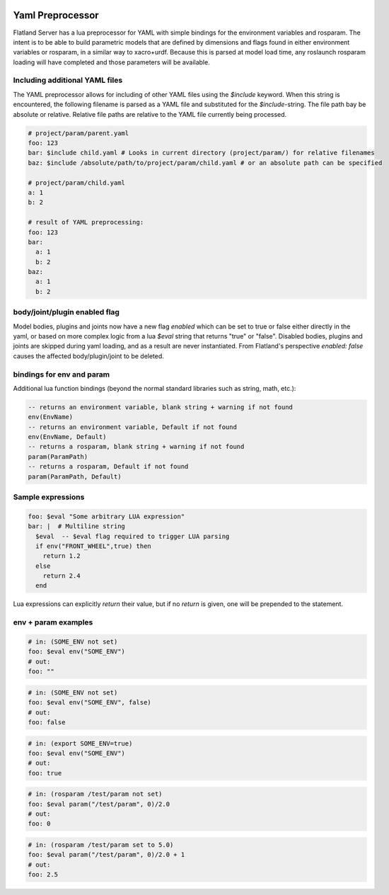 .. image:: ../_static/flatland_logo2.png
    :width: 250px
    :align: right
    :target: ../_static/flatland_logo2.png

Yaml Preprocessor
==============================

Flatland Server has a lua preprocessor for YAML with simple bindings for the environment variables and rosparam.
The intent is to be able to build parametric models that are defined by dimensions and flags found in either environment variables or rosparam, in a similar way to xacro+urdf. Because this is parsed at model load time, any roslaunch rosparam loading will have completed and those parameters will be available.

Including additional YAML files
-------------------------------
The YAML preprocessor allows for including of other YAML files using the `$include` keyword. When this string is encountered, the following filename is parsed as a YAML file and substituted for the `$include`-string. The file path bay be absolute or relative. Relative file paths are relative to the YAML file currently being processed. 

.. code-block:: yaml

  # project/param/parent.yaml
  foo: 123
  bar: $include child.yaml # Looks in current directory (project/param/) for relative filenames
  baz: $include /absolute/path/to/project/param/child.yaml # or an absolute path can be specified

  # project/param/child.yaml
  a: 1
  b: 2

  # result of YAML preprocessing:
  foo: 123
  bar:
    a: 1
    b: 2
  baz:
    a: 1
    b: 2

body/joint/plugin enabled flag
------------------------------
Model bodies, plugins and joints now have a new flag `enabled` which can be set to true or false either directly in the yaml, or based on more complex logic from a lua `$eval` string that returns "true" or "false". Disabled bodies, plugins and joints are skipped during yaml loading, and as a result are never instantiated. From Flatland's perspective `enabled: false` causes the affected body/plugin/joint to be deleted. 

bindings for env and param
-------------------------------

Additional lua function bindings (beyond the normal standard libraries such as string, math, etc.):

.. code-block:: lua

  -- returns an environment variable, blank string + warning if not found
  env(EnvName)
  -- returns an environment variable, Default if not found
  env(EnvName, Default)
  -- returns a rosparam, blank string + warning if not found
  param(ParamPath)
  -- returns a rosparam, Default if not found
  param(ParamPath, Default)

Sample expressions
------------------------------

.. code-block:: yaml

  foo: $eval "Some arbitrary LUA expression"
  bar: |  # Multiline string
    $eval  -- $eval flag required to trigger LUA parsing
    if env("FRONT_WHEEL",true) then
      return 1.2
    else
      return 2.4
    end

Lua expressions can explicitly `return` their value, but if no `return` is given, one will be prepended to the statement.

env + param examples
-----------------------------

.. code-block:: yaml

  # in: (SOME_ENV not set)
  foo: $eval env("SOME_ENV")
  # out:
  foo: ""

.. code-block:: yaml

  # in: (SOME_ENV not set)
  foo: $eval env("SOME_ENV", false)
  # out:
  foo: false

.. code-block:: yaml

  # in: (export SOME_ENV=true)
  foo: $eval env("SOME_ENV")
  # out:
  foo: true

.. code-block:: yaml

  # in: (rosparam /test/param not set)
  foo: $eval param("/test/param", 0)/2.0
  # out:
  foo: 0

.. code-block:: yaml

  # in: (rosparam /test/param set to 5.0)
  foo: $eval param("/test/param", 0)/2.0 + 1
  # out:
  foo: 2.5

